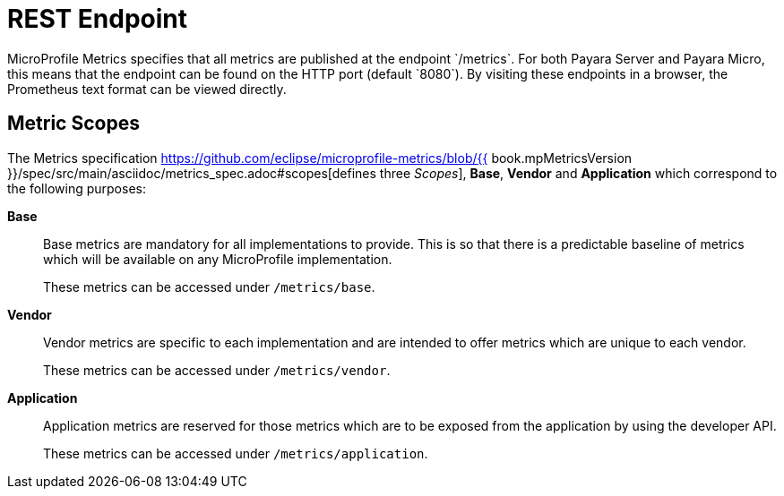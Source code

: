 [[rest-endpoints]]
= REST Endpoint
MicroProfile Metrics specifies that all metrics are published at the endpoint `/metrics`. For both Payara Server and Payara Micro, this means that the endpoint can be found on the HTTP port (default `8080`). By visiting these endpoints in a browser, the Prometheus text format can be viewed directly.

[[metric-scopes]]
== Metric Scopes
The Metrics specification https://github.com/eclipse/microprofile-metrics/blob/{{ book.mpMetricsVersion }}/spec/src/main/asciidoc/metrics_spec.adoc#scopes[defines three _Scopes_], **Base**, **Vendor** and **Application** which correspond to the following purposes:

**Base**::
Base metrics are mandatory for all implementations to provide. This is so that there is a predictable baseline of metrics which will be available on any MicroProfile implementation.
+
These metrics can be accessed under `/metrics/base`.

**Vendor**::
Vendor metrics are specific to each implementation and are intended to offer metrics which are unique to each vendor.
+
These metrics can be accessed under `/metrics/vendor`.

**Application**::
Application metrics are reserved for those metrics which are to be exposed from the application by using the developer API.
+
These metrics can be accessed under `/metrics/application`.


